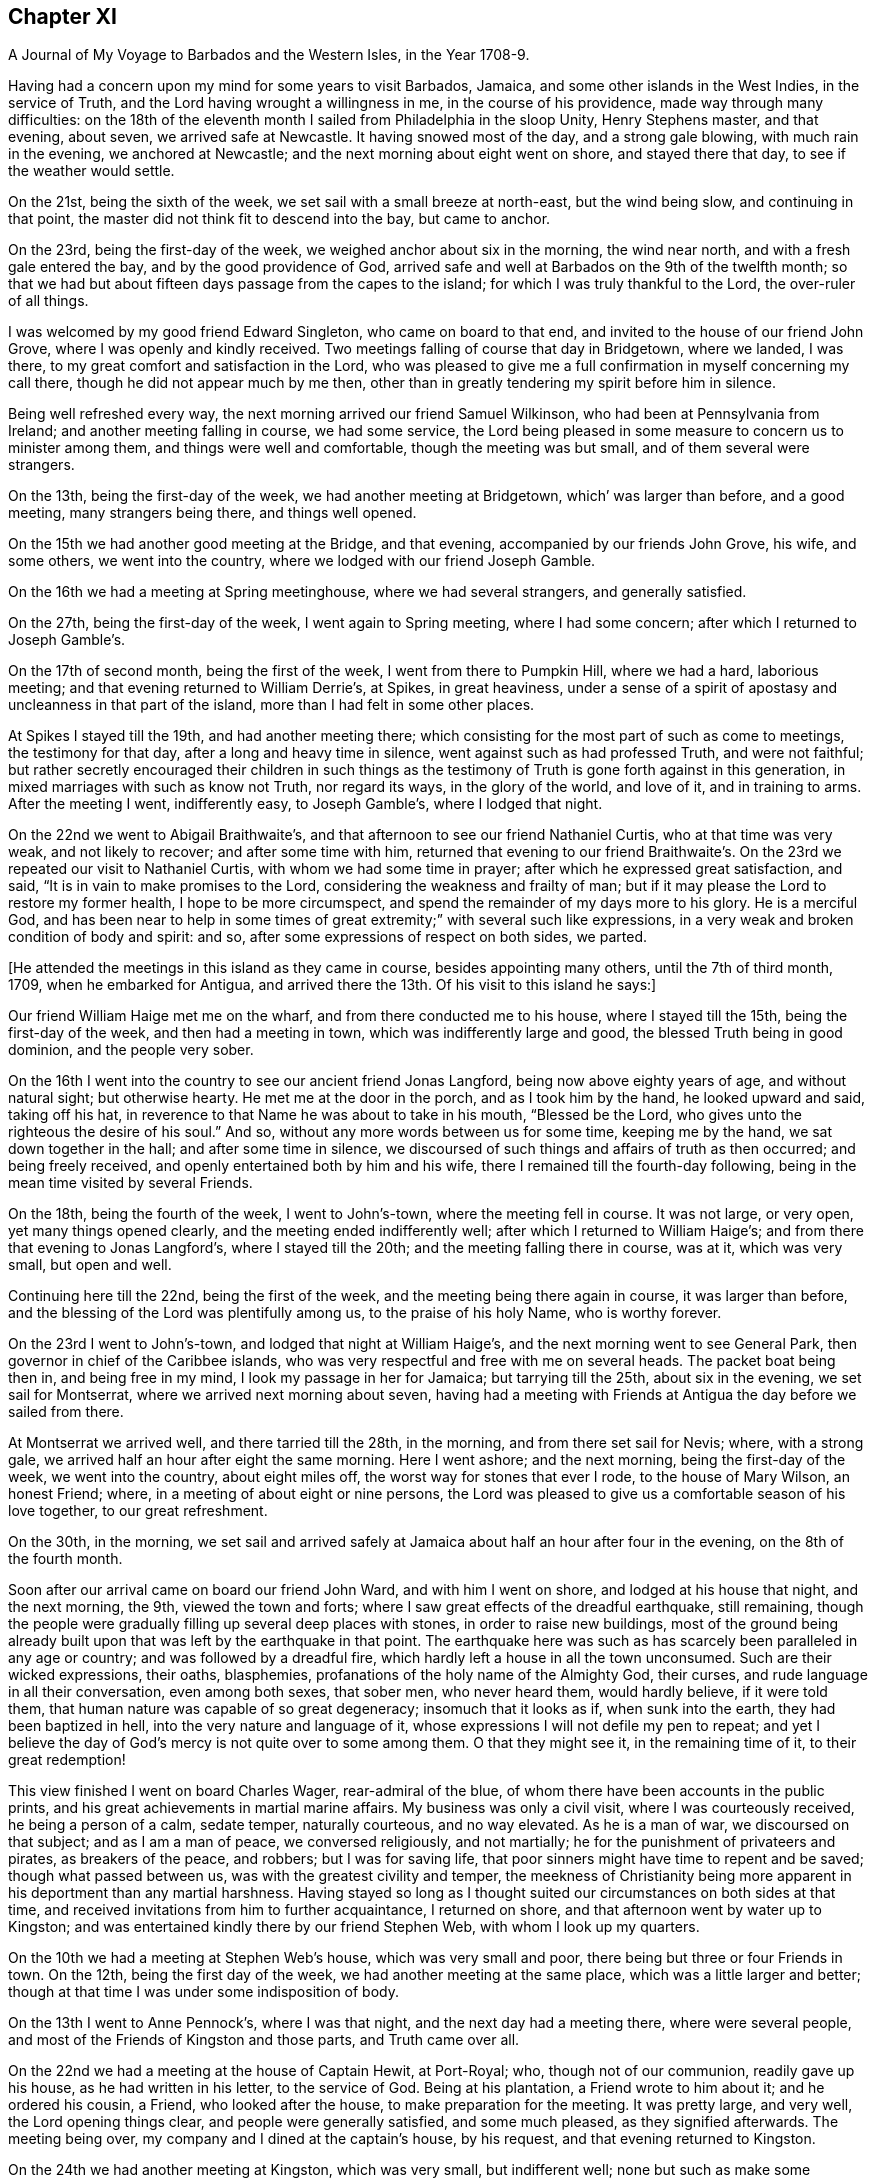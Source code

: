== Chapter XI

[.chapter-subtitle--blurb]
A Journal of My Voyage to Barbados and the Western Isles, in the Year 1708-9.

Having had a concern upon my mind for some years to visit Barbados, Jamaica,
and some other islands in the West Indies, in the service of Truth,
and the Lord having wrought a willingness in me, in the course of his providence,
made way through many difficulties:
on the 18th of the eleventh month I sailed from Philadelphia in the sloop Unity,
Henry Stephens master, and that evening, about seven, we arrived safe at Newcastle.
It having snowed most of the day, and a strong gale blowing,
with much rain in the evening, we anchored at Newcastle;
and the next morning about eight went on shore, and stayed there that day,
to see if the weather would settle.

On the 21st, being the sixth of the week, we set sail with a small breeze at north-east,
but the wind being slow, and continuing in that point,
the master did not think fit to descend into the bay, but came to anchor.

On the 23rd, being the first-day of the week, we weighed anchor about six in the morning,
the wind near north, and with a fresh gale entered the bay,
and by the good providence of God,
arrived safe and well at Barbados on the 9th of the twelfth month;
so that we had but about fifteen days passage from the capes to the island;
for which I was truly thankful to the Lord, the over-ruler of all things.

I was welcomed by my good friend Edward Singleton, who came on board to that end,
and invited to the house of our friend John Grove,
where I was openly and kindly received.
Two meetings falling of course that day in Bridgetown, where we landed, I was there,
to my great comfort and satisfaction in the Lord,
who was pleased to give me a full confirmation in myself concerning my call there,
though he did not appear much by me then,
other than in greatly tendering my spirit before him in silence.

Being well refreshed every way, the next morning arrived our friend Samuel Wilkinson,
who had been at Pennsylvania from Ireland; and another meeting falling in course,
we had some service,
the Lord being pleased in some measure to concern us to minister among them,
and things were well and comfortable, though the meeting was but small,
and of them several were strangers.

On the 13th, being the first-day of the week, we had another meeting at Bridgetown,
which`' was larger than before, and a good meeting, many strangers being there,
and things well opened.

On the 15th we had another good meeting at the Bridge, and that evening,
accompanied by our friends John Grove, his wife, and some others,
we went into the country, where we lodged with our friend Joseph Gamble.

On the 16th we had a meeting at Spring meetinghouse, where we had several strangers,
and generally satisfied.

On the 27th, being the first-day of the week, I went again to Spring meeting,
where I had some concern; after which I returned to Joseph Gamble`'s.

On the 17th of second month, being the first of the week,
I went from there to Pumpkin Hill, where we had a hard, laborious meeting;
and that evening returned to William Derrie`'s, at Spikes, in great heaviness,
under a sense of a spirit of apostasy and uncleanness in that part of the island,
more than I had felt in some other places.

At Spikes I stayed till the 19th, and had another meeting there;
which consisting for the most part of such as come to meetings,
the testimony for that day, after a long and heavy time in silence,
went against such as had professed Truth, and were not faithful;
but rather secretly encouraged their children in such things as the
testimony of Truth is gone forth against in this generation,
in mixed marriages with such as know not Truth, nor regard its ways,
in the glory of the world, and love of it, and in training to arms.
After the meeting I went, indifferently easy, to Joseph Gamble`'s,
where I lodged that night.

On the 22nd we went to Abigail Braithwaite`'s,
and that afternoon to see our friend Nathaniel Curtis, who at that time was very weak,
and not likely to recover; and after some time with him,
returned that evening to our friend Braithwaite`'s. On
the 23rd we repeated our visit to Nathaniel Curtis,
with whom we had some time in prayer; after which he expressed great satisfaction,
and said, "`It is in vain to make promises to the Lord,
considering the weakness and frailty of man;
but if it may please the Lord to restore my former health, I hope to be more circumspect,
and spend the remainder of my days more to his glory.
He is a merciful God,
and has been near to help in some times of great
extremity;`" with several such like expressions,
in a very weak and broken condition of body and spirit: and so,
after some expressions of respect on both sides, we parted.

[.offset]
+++[+++He attended the meetings in this island as they came in course,
besides appointing many others, until the 7th of third month, 1709,
when he embarked for Antigua,
and arrived there the 13th. Of his visit to this island he says:]

Our friend William Haige met me on the wharf, and from there conducted me to his house,
where I stayed till the 15th, being the first-day of the week,
and then had a meeting in town, which was indifferently large and good,
the blessed Truth being in good dominion, and the people very sober.

On the 16th I went into the country to see our ancient friend Jonas Langford,
being now above eighty years of age, and without natural sight; but otherwise hearty.
He met me at the door in the porch, and as I took him by the hand,
he looked upward and said, taking off his hat,
in reverence to that Name he was about to take in his mouth, "`Blessed be the Lord,
who gives unto the righteous the desire of his soul.`"
And so, without any more words between us for some time, keeping me by the hand,
we sat down together in the hall; and after some time in silence,
we discoursed of such things and affairs of truth as then occurred;
and being freely received, and openly entertained both by him and his wife,
there I remained till the fourth-day following,
being in the mean time visited by several Friends.

On the 18th, being the fourth of the week, I went to John`'s-town,
where the meeting fell in course.
It was not large, or very open, yet many things opened clearly,
and the meeting ended indifferently well; after which I returned to William Haige`'s;
and from there that evening to Jonas Langford`'s, where I stayed till the 20th;
and the meeting falling there in course, was at it, which was very small,
but open and well.

Continuing here till the 22nd, being the first of the week,
and the meeting being there again in course, it was larger than before,
and the blessing of the Lord was plentifully among us, to the praise of his holy Name,
who is worthy forever.

On the 23rd I went to John`'s-town, and lodged that night at William Haige`'s,
and the next morning went to see General Park,
then governor in chief of the Caribbee islands,
who was very respectful and free with me on several heads.
The packet boat being then in, and being free in my mind,
I look my passage in her for Jamaica; but tarrying till the 25th,
about six in the evening, we set sail for Montserrat,
where we arrived next morning about seven,
having had a meeting with Friends at Antigua the day before we sailed from there.

At Montserrat we arrived well, and there tarried till the 28th, in the morning,
and from there set sail for Nevis; where, with a strong gale,
we arrived half an hour after eight the same morning.
Here I went ashore; and the next morning, being the first-day of the week,
we went into the country, about eight miles off,
the worst way for stones that ever I rode, to the house of Mary Wilson, an honest Friend;
where, in a meeting of about eight or nine persons,
the Lord was pleased to give us a comfortable season of his love together,
to our great refreshment.

On the 30th, in the morning,
we set sail and arrived safely at Jamaica about half an hour after four in the evening,
on the 8th of the fourth month.

Soon after our arrival came on board our friend John Ward, and with him I went on shore,
and lodged at his house that night, and the next morning, the 9th,
viewed the town and forts; where I saw great effects of the dreadful earthquake,
still remaining,
though the people were gradually filling up several deep places with stones,
in order to raise new buildings,
most of the ground being already built upon that
was left by the earthquake in that point.
The earthquake here was such as has scarcely been paralleled in any age or country;
and was followed by a dreadful fire,
which hardly left a house in all the town unconsumed.
Such are their wicked expressions, their oaths, blasphemies,
profanations of the holy name of the Almighty God, their curses,
and rude language in all their conversation, even among both sexes, that sober men,
who never heard them, would hardly believe, if it were told them,
that human nature was capable of so great degeneracy; insomuch that it looks as if,
when sunk into the earth, they had been baptized in hell,
into the very nature and language of it,
whose expressions I will not defile my pen to repeat;
and yet I believe the day of God`'s mercy is not quite over to some among them.
O that they might see it, in the remaining time of it, to their great redemption!

This view finished I went on board Charles Wager, rear-admiral of the blue,
of whom there have been accounts in the public prints,
and his great achievements in martial marine affairs.
My business was only a civil visit, where I was courteously received,
he being a person of a calm, sedate temper, naturally courteous, and no way elevated.
As he is a man of war, we discoursed on that subject; and as I am a man of peace,
we conversed religiously, and not martially;
he for the punishment of privateers and pirates, as breakers of the peace, and robbers;
but I was for saving life, that poor sinners might have time to repent and be saved;
though what passed between us, was with the greatest civility and temper,
the meekness of Christianity being more apparent
in his deportment than any martial harshness.
Having stayed so long as I thought suited our circumstances on both sides at that time,
and received invitations from him to further acquaintance, I returned on shore,
and that afternoon went by water up to Kingston;
and was entertained kindly there by our friend Stephen Web,
with whom I look up my quarters.

On the 10th we had a meeting at Stephen Web`'s house, which was very small and poor,
there being but three or four Friends in town.
On the 12th, being the first day of the week, we had another meeting at the same place,
which was a little larger and better;
though at that time I was under some indisposition of body.

On the 13th I went to Anne Pennock`'s, where I was that night,
and the next day had a meeting there, where were several people,
and most of the Friends of Kingston and those parts, and Truth came over all.

On the 22nd we had a meeting at the house of Captain Hewit, at Port-Royal; who,
though not of our communion, readily gave up his house, as he had written in his letter,
to the service of God.
Being at his plantation, a Friend wrote to him about it; and he ordered his cousin,
a Friend, who looked after the house, to make preparation for the meeting.
It was pretty large, and very well, the Lord opening things clear,
and people were generally satisfied, and some much pleased, as they signified afterwards.
The meeting being over, my company and I dined at the captain`'s house, by his request,
and that evening returned to Kingston.

On the 24th we had another meeting at Kingston, which was very small,
but indifferent well; none but such as make some profession of Truth being there,
it was harder than the other meeting.
On the 16th, being the first-day of the week,
we had another meeting at the same house at Port-Royal,
which was much larger than before, and many things clearly opened; and the people,
though one of the rudest and most wicked places I know of in America, very sober,
attentive, and affected, and some of them pretty much reached.
And leaving things to general satisfaction, and the honor of the Lord,
the Author of every good word and work, I returned with several Friends to Kingston,
where I lodged that night.

On the 28th I embarked for Pennsylvania on board the sloop the Happy Return,
Jonathan Dickinson owner, and James Wilkinson master; and the wind coming fresh,
a sea breeze,
we kept nearer the shore than the rest, and making better way,
the next morning we got up as far as the Yellows,
and in the afternoon reached Port-Morant, where we put in to water;
and the wind increasing, and weather turning bad, we tarried there for the rest,
two of which coming in with the port near night, put out to sea again, as we thought,
to look for the convoy and company, being all to leeward;
but saw no more of any of them while we remained in that port,
only we heard of some of them being seen off there on the 1st of the fifth month,
as we lay at anchor, by the inhabitants.

After they departed, we were becalmed in sight of Hispaniola,
and a small island to the westward;
but in the evening made a Mule way with a small breeze, and so proceeded on our voyage.

On the 12th, in the evening, with a fresh gale, we turned the eastern-most point of Cuba,
and stood our course all that night, and the next evening came near certain sands,
called the Hog-sties; and being among several islands, shortened our sail that night,
and in the morning, so soon as we could see about,
found ourselves on the south side of Long Island, and near the shore,
though we did not think it had been that, for we aimed at Crooked island,
further to the east; but by reason of the currents, were insensibly driven there.

But this was not the worst; for soon after we spied a sail to the windward,
and after a short time perceived it came down upon us, and stood the same way.
We were a while in doubt and suspense what kind of vessel she was,
but in a few hours were convinced to our great exercise and damage;
for coming within gun-shot, we saw his French pendant,
and soon after he fired one of his guns to summon us.

Our captain being of fighting principles, and his men likewise,
hoisted the English ensign, and returned his salute, having two guns only mounted,
though ten on board in the hold, but no loss happened on either side.
They quickly perceived how the mailer stood with us,
that we were not capable of any great resistance;
and therefore advanced within reach of small arms, and gave us one volley;
and the master having only two small arms on board, and but about ten fighting men,
soon yielded to her, who was but a small sloop, with four small guns, about thirty men,
and commanded by Captain Lewey, a Frenchman, and filled out from Martinico.

We being, by God`'s permission, fallen into their hands,
the captain sent on board his lieutenant, one Capitain Cornelius, a Dane, as he said;
who speaking good English, told us not to fear, for we should fare no worse than he;
so that they did no personal harm to any of us,
but were very kind all along as we sailed to Port-a-pee, on the north side of Hispaniola,
where we arrived on the 17th in the evening, and came to an anchor.

Our captors, in the time we were sailing, sung several Ave Marias,
and were very devout and very merry,
and mighty importunate with us to discover what we had but little of, that is, money;
for I had but about two pence on board,
and there was not much more among the rest of the passengers.
However, having a chest of provisions, and a small box with some linen,
they still had a jealousy that I had more,
but were civil in their carriage all this time.

On the 19th the captain that took us went in a boat towards Cape Francois,
to speak with some of their owners concerning the prize;
but still having a jealousy that I had money, he ordered me to be searched,
but found only my silver spoon, my watch being gone before;
so that I saved only two shirts, and some small linen, and what clothes I had on,
which were but mean, being provided on purpose for my voyage.
However, they were otherwise kind; and the man that searched me desired my forgiveness,
since he did it by command, not inclination;
and some of them said they would not have done it on any account.

On the 19th we were sent for on shore by the officers aforesaid,
and very kindly treated by them;
but Jonathan Dickinson +++[+++one of the passengers and a Friend]
and I were under great exercise in spirit, not yet seeing the particular cause,
which afterwards appeared to be this:
It seems the laws of France require an oath of
the owners and masters of vessels in such cases,
the better to discover the value of vessels and things,
which they administer by holding up their hands,
then imprecating God to their loss of their part in him, in case of falsehood,
but true answer to make to every question.

The master being no Friend,
was sworn -- there being a man among themselves understanding English,
by whom they acted--and they examined him strictly; and when they had finished with him,
proposed it next to Jonathan Dickinson, but he refused;
which was a great surprise upon them,
and some of them began to be a little heated and zealous.

Then I told them in Latin,
That we were a people differing from all Protestants in several points of religion;
and that we never swore, either in judicature or conversation:
that we had suffered great hardships in former times in England, for refusing to swear;
and many of us had died in prison for that cause:
that King James had given us some more favor than any before him;
and that King William in his time had passed an Act of Parliament in our favor,
in the case of oaths; and that I believed King James, to whom we were well known,
had given the king of France an account of us in that particular, when in his court,
in the time of his exile.

They replied, it was a difficult case, their law being very express in the king`'s books;
and looked into a printed book often on this occasion.
My spirit being under great exercise all this time,
especially while they were thus striving with Jonathan Dickinson,
who stood firm against swearing; at last I found great ease and comfort in that holy,
blessed and overruling Truth,
whose testimony we were thus called on to bear against so great a power as the French,
then an enemy, and we their prisoners`'; and very soon after,
they took his testimony without swearing, or any other asseveration,
save only a bare and sober relation, by promise only to answer truly.

After they had began their examination of him, the comfort of our blessed Lord,
whose presence and shield was with us, so increased in my heart,
that my spirit was broken in a consideration of his goodness and faithfulness to us,
though I had a full recompense for all I had suffered.
And some tears running down as I sat by, one of them observed it,
and being in a surprise and admiration of it,
they inquired the reason by the interpreter; but I made them a sign of silence,
which they all took, and were still a short time,
and then proceeded in their examination.
Then I told them, when that was over, I would relate the cause of those tears.

The examination being over, which was done both with gentleness and strictness,
then they inquired the cause of my brokenness; to which I answered:
"`That though it had pleased God to permit us to fall into the hands of these men,
and bring us under so great a power, and many dangers,
yet perceiving he had been pleased to inspire them with
so much gentleness and favor towards us,
my spirit was so broken as they observed, in humble thankfulness to the Lord,
who was thus kind to us in a time so needful;
and for their favor we were likewise grateful.`"
All which they heard with great attention, and bowed themselves, when they understood it,
with a gravity, and a serene and gracious aspect.

Things being thus ended to our great ease and comfort in this point,
they took us with them to dinner in town, where they were kind beyond common friendship,
in all manner of freedom and kind expressions; so that, save the loss of goods and time,
our confinement did not seem so grievous as might well have been expected.
They often wished that peace might be proclaimed while we were with them;
and one of them, Judge Danzell, had Jonathan Dickinson, his wife and family,
to his house, about three miles off, where they were kindly entertained.
We went on board again after this time, they giving us leave to be on shore,
or on board as we pleased, saying it should cost us nothing either way:
but the vessel unloading here, I went on board the 21st,
and the next morning coming on shore in the boat with some of the goods,
our captain`'s boy was coming along also;
but some of the privateer`'s men suspecting him of
taking some money belonging to some of our men,
left in the vessel, and could not be found, stopped him,
and in his going back over the waist of the sloop,
they saw the money tied up in his pocket.
This drew a suspicion on me also; so that as soon as I came on shore,
they ordered me to be searched in a room on shore, before the secretary;
but finding no money, nor anything of theirs, nor anything valuable,
they seemed a little ashamed of their treatment,
though a little of that goes far with them; but the officers seemed troubled.

On the 22d, in the afternoon, a papist priest, of the order of Jesuits,
being of the family of the Duke of Lorrain, came to the inn where I was.
This Jesuit and I had some discourse in Latin; in which,
though I had been long out of use of it, and his dialect and mine much differing,
we made a shift to understand one another pretty well;
and he being a master of the language, was a help to both.

Having a Latin Bible, Old and New Testament, by Beza, and an English concordance,
for I had my books and papers given me by the privateer`'s men,
I quoted several passages to him out of both;
showing Christ to be the true light that was promised as such,
as the object of faith in the first place, to the Gentiles,
and then as a sacrifice for their sins.

That though it was the same Christ offered to the Jews, yet under another administration,
that is, as born of the Virgin Mary, according to God`'s promise to them;
and that He is the "`true light which enlightens every man that comes into the world.`"
All which he could not deny.

After this he began with their common notions about Peter, quoting Matt. 16:18,
where Christ says, You are Peter, and upon this rock will I build my church, etc.
That Peter, being the head of the church,
the popes of Rome had succeeded him until this day, and were in his place,
Christ`'s vicars here on earth, and ought to be regarded accordingly in all things.

To this I replied, "`It is true that our blessed Lord,
taking occasion to ask his disciples, '`Whom do men say that I the Son of Man am?`'
some said one thing, and some another, but Peter said,
'`You are Christ the Son of the living God;`' upon which Christ replied,
'`Blessed are you Simon Bar-jona: for flesh and blood has not revealed it unto you,
but my Father which is in heaven.
And I say also unto you, that you are Peter;
(i.e. a rock) and upon this rock I will build my church;
and the gates of hell shall not prevail against it.`'
In all which I do not understand that Christ promised to build his church on Peter;
but on the Spirit, power and wisdom of the Father,
which opened and revealed that great and necessary truth to Peter.
For though his name signifies a stone, or rock, outwardly,
yet such a rock is too weak to bear so great a weight as the church of Christ;
but the power of the Father being almighty, his Spirit all-quickening,
and wisdom all-sufficient, the gates of hell, that is, the wisdom, council,
and power of hell--for here he alludes to the kings, elders, and people of the Jews,
who often held their political and warlike councils in
the gates of their cities -- shall not prevail;
but the counsel, wisdom, and power of God.
And Christ himself, being the wisdom, power, and Word of God,
the elect and precious stone, the head of the corner,
and binding-stone of all the building,
the apostle Paul does accordingly ascribe to him only the headship,
and calls him expressly the foundation, that is:
'`He is given to be head over all things to the church.`'
And, '`other foundation can no man lay than that which is already laid,
which is Jesus Christ.`'
But,`" continued I, "`if it had been true, that Peter had been that rock, head,
and foundation of the church, as we see he is not,
how did they prove that the popes of Rome had succeeded him in that station?
And who was Peter`'s successor, when there were two popes in Rome at one time,
both pretending to be Peter`'s successors?`"
This question I found was not grateful; and consisting of two parts,
he answered only to the latter, and that by another question, namely:
"`When king James and king William became competitors about the crown of England,
how did the people know which was in the right?`"
To this I replied, "`That though I understood his intent and drift by this question,
yet there was no parallel; for this was wholly a human affair, and men usually,
in such cases, follow the dictates of human understanding,
consulting chiefly their own safety and natural interest;
but in matters of religion and divine things, it is quite otherwise;
for good and truly religious men, following the example of Christ and his saints,
sacrifice all to the cause of religion, though contrary to human reasoning;
therein following the revelation, dictates, and openings of the Holy Spirit;
which is never lacking to the true and faithful in all such great cases,
as the head and foundation of the church of Christ, and his successors,
which are only they who follow Christ in a holy, innocent life.`"
All this the good old man, for so I thought he was, heard with great patience,
and without any show of anger; but made no reply to the matter,
only saying it was near mass-time, and he must attend,
and that we might have some further discourse another time; but I saw him no more,
though we tarried long enough there for it, if he had desired it.
For my part, as I had come off pretty safe after all this plainness,
for I had no fear of him, I had nothing in my mind to seek after him,
though I had several discourses with many others, who also knew a little Latin;
and all ended peaceably, these things being generally new to them.

In my discourse with the Jesuit, and frequently with others,
when I brought Scriptures home upon them, and against their sentiments, or for ours,
they told me, "`This Bible of yours is not truly rendered from the original languages;
there are many omissions and undue versions in it.`"
Then I desired one of theirs to compare them;
but could not get one among them all to do it.
For though they said that persons of any account among them might read the Scriptures,
being only prohibited to the ignorant and mean sort,
yet none of them could say they had any Scriptures,
but generally referred me to the father, that is, the Jesuit, for one; except once,
that one of them had a New Testament in Latin,
in which I could not observe any difference from mine,
though he was averse to compare them, having had it, as I suppose, from the Jesuit.

On the 23rd, being the seventh-day of the week, came Colonel Lawrens,
who was governor of the fort here, and of all the precincts; and at table,
taking notice of me, inquired more particularly after me and my circumstances,
and then gave me an invitation to his house, about two miles off, which I accepted.
He ordered me a horse next morning for that purpose when he came to town to mass.

That day, being the first of the week, as we were told by several of their own people,
both in Latin and English,
there being several that spoke English among the privateer`'s crew,
the above Jesuit made us, our principles and deportment, the whole subject of his sermon;
and said.
That we were an innocent, religious people, differing in many points,
both of doctrine and practice, from all other Protestants,
and seemed to have a right faith in Christ;
only we seemed too diffident concerning the saints, our duty to them, the church`'s power,
and the like.
But in the end, exhorted his people to keep firm in their own religion;
and as this people were thus cast among them,
to show their Christianity and respect to them.
And so they generally did, more than could have been expected; and several of them said,
though too lightly, the Quaker preacher had converted their minister.

In the evening I went with the governor to his house,
where I was very liberally and courteously entertained by him, and all his family,
who were free with me every way, behaving not as to a stranger, but a friend.
He was pleased with the relation I gave him of Pennsylvania, its settlement, name,
people, situation, and way of living, often wishing for peace,
that he might come and see it, hoping there might be trade between us.

His wishing there might be peace, occasioned a discourse between us about war,
and the cause of it; wherein I showed him,
that as Christ is the Prince of righteousness and peace,
so his kingdom differs from the kingdoms of men, being no worldly kingdom;
and as he had commanded his followers to love their enemies,
and thereby taken from them all cause of fighting, so he also said,
"`My kingdom is not of this world; for if my kingdom were of this world,
then would my servants fight; but my kingdom is not from hence.`"
And that the apostle also said, "`From which come wars and fightings among you?
Come they not from hence,
even of your lusts that war in your members`'!`" To the truth of all this he assented,
but replied, "`That it was not they that desired the war,
for they were generally much hurt by it, but the king;
and that as God had set a king over them, they were bound in conscience to obey him,
who was answerable for all the evil, if any, and not they;
so that they ought to give active and passive obedience to all his commands,
whatever they were.`"
I then instanced Shadrach, Aleshach, and Abednego; who though in office under the king,
and loyal in their duty as officers in the civil state,
would not obey the king in anything contrary to God.
Then he said.
That was a heathen king, and commanded idolatry; but theirs a Christian,
and gives only Christian commands, so ought to be obeyed.

I replied, "`That so far as his commands were Christian, they ought to be obeyed;
but we see he has commanded many things, which many of his subjects,
not thinking consistent with their duty to Christ, had disobeyed,
to the loss and sacrifice of many of their lives, and others had fled,
and many thousands of them in the Queen of Great Britain`'s dominions,
to the great depopulating and weakening of his kingdom.`"

All this he bore without any appearance of resentment;
and in the end owned that liberty of conscience is no unreasonable thing;
but seemed still to be tenacious of their way of passive obedience and non-resistance.

Here I tarried till the 28th, being the fifth-day of the week,
usually coming once a day to town with him;
and he several times told me I was not a prisoner, but a free man;
in the mean time lending me linen till my own small remnant--
for I had but two shirts and a little small linen--was washed;
which was done very neatly.
But the vessel intending to sail from here to Port Francois on the 29th,
I went on board on the 28th, in the evening; and on the 29th,
being the sixth of the week, we set sail,
and turned up against the wind to the head of the Isle of Tortuga,
where we were almost run upon the great rocks with a fresh gale;
but escaping that danger, we soon after discovered a sail right ahead, but far distant.
The privateer`'s crew being willing to hold what they had,
did not think fit to see what he was, but presently bore down right before the wind;
and so in a few hours arrived at anchor again at Port Paix,
and there we tarried three days: but they would not allow us to go on shore again;
which I suppose was only to save charges, for they were so kind, that we lived as well,
or better than they;
and they and we were as friendly as if no ungrateful things had passed among us,
the only quarrel being our goods, of which having possessed themselves,
they had no enmity against us;
and we had so much grace from God as to be able to forgive them,
and power among them in the truth, as to reprove them for swearing and ill words,
and to argue with them even against their present ill employment.
Several of them would move their hats, and thank me for my admonitions;
and Augustine Cornelius, the lieutenant, who was by nation a Dane, as he said,
and spoke good English, having been formerly kidnapped when a boy, into Virginia,
would sometimes seriously say, that if he got safely home to Marlinico this time,
he would take up another way of living; but at other times he would talk wildly.
I had much discourse with him on various occasions,
and he seldom could resist the principles of truth when opened to him:
and many places of Scripture we examined on these occasions;
but sometimes when it came close, then he would say our Bible and theirs differed;
which notion, I perceive, is fatal to many of them, being all Roman Catholics.
However, I offered, as I had often done to the officers,
to write them a whole scheme of doctrine, according to our principles,
if they would procure me their own Bible; but could not have one:
and I found that what pains soever I might take that way,
it was all liable to this perversion, that is: It is not according to our Bible.
However, I drew up some heads about the light; that Christ is that light;
that he lightens all men, and is the same Word that was made, or assumed flesh, etc.,
which the Secretary, who understood Latin, casting his eye upon,
desired me to permit him to read it, promising to return it; but he did not,
and I saw it no more.

On the 1st of the sixth month we set sail again for Cape Francois, near night;
and the next morning were up with the head of Tortuga,
and so stood along till about three in the afternoon, when we caught sight of another sail;
upon which we immediately tacked, and stood again for Port Paix.
But in about half an hour`'s time they perceiving it only to be a canoe, retacked,
and stood for the cape; where they arrived next morning, being in all fourteen leagues.
Soon after the sun appeared in the horizon we saw
another sail coming down upon us before the wind;
and though we were within half a league of the town, they were in much concern,
fearing it was an English privateer; and this place was more dangerous than all before,
the entrance into the haven being very critical, by reason of the shoals on each side;
so that their concern increased as the vessel approached, they having a sea breeze,
which brought them in, and we a land breeze, which kept us out.
We fired three guns for a pilot, but none came; at last the lieutenant of our vessel,
being bolder than the captain, ventured in:
and so we came safe to anchor before the town about nine in the morning.

At Cape Francois we found some difficulty in getting on shore;
which we did not till the next day, they still thinking I had gold about me;
and the lieutenant informing me of the people`'s conjectures, I told him very freely,
that it was unreasonable to keep us on board under that apprehension.
For as they had searched me twice before,
and I had been on shore so long at the other port,
it was not fair to trouble me any more; but that as I had told them the truth before,
rather than be detained on board, they might search me once more; but they did not;
and soon after let us go on shore.

The town is generally built of split cabbage trees, or palms;
it lies along the coast behind the cape; has a dry situation; is an oblong square;
the ends of the streets to the sea, and others running across,
after the manner of Philadelphia.
There were several Jesuits there, but I had no discourse with any of them.

The place is not healthy, by reason of their brackish water,
and in a few days I was taken ill of a violent fever; which, in one night`'s time,
caused a question in my mind, whether I might survive it?
But we finding out a widow`'s house, of Irish parents, called Margaret Connel,
she gave me the best entertainment she could;
and it pleased the Lord to restore me to my health very quickly:
but not having any means to clear myself of the effects of it in my blood,
it was of ill consequence to me after this.

Though we were not made prisoners at any time, but at liberty to go where we pleased,
their forts excepted,
yet we did not find the inhabitants of this port so courteous as the former:
for here we were left to shift for ourselves, our liberty excusing their allowance;
though some of them who had been prisoners with the English, were affable.

We found some Protestants, but incognito, among them;
and some who could speak a little English, would curse the Jesuits, saying,
"`We were free till these came among us;
but now we are taxed and spoiled to support them in idleness and luxury.`"
There is one great man there who has engrossed
all the meat and killing of cattle in town,
and none may do it besides; so that meat is scarce and very mean,
they not ordering it aright.
The governor and fathers--so they term their priests --must be first served,
then the other great ones, and the rest in order; and if any fast, it is the poor;
though in such forced fasts,
their prayers are anathemas against them that force their fast.
As with meat, so with fish on all their mock fast days, which are many;
the poor come last, and often fast in good earnest, not of choice, but necessity.

One day one of the Jesuits in his pontificals, with bells, cross, and such formalities,
passing along with many others, one of our company asking what they meant?
was answered, that there was a man in town very sick,
and the father was going to administer God unto him;--he meant the consecrated
bread they call the sacrament--and while the priest prayed within,
the people prayed, or seemed to pray, in the street, kneeling.

As we had occasion to pass the streets,
the people often viewed us with great seriousness, and seldom derided us.
I never saw any seem to do it but once, as I was passing along,
two young men coming out at a door, moved their hats;
and I not answering them in the like kind,
though I let them know I took notice of their intended civility,
some on the other side smiled, and told them I was a Quaker;
then they observed me more intently as I went along,
and some of them were not without a real respect.
I often had occasion to pass by the place of the Jesuits,
but they never seemed to take any notice.

We had little money, and fared but poorly; and yet had no lack.
I often retired alone into a deep valley, a mile off the town,
where there were several springs and pools of water,
which I mixed with the juice of fresh times, there growing, and so drank it,
and eat some wild fruits I found there; and as often as I had occasion, washed my linen;
which necessity had taught me, though unused, to do indifferently well.
One day, buying a little loaf of bread, intending to eat it there, it proved very bad,
and though I ate but little of it, I was not so well as I had been before.

We stayed in this port about forty-five days, and were in a great strait what to do;
for it is rare to find any occasion of passage, or correspondence, to any other place,
save old France, or Martinico: the first was not our way; and besides,
it is rarely any occasion happens directly there:
so that we were forced to solicit a passage in the same vessel we were taken in,
where we had already been fully weary of the very unsuitable conversation;
and it was not without some difficulty we obtained it for pay.

We sailed on the 17th of the seventh month; but they being all commanders,
and none to obey, when we were some way off at sea, on the 19th,
we returned near the same port for more fresh water, and next morning sailed again.
Reckoning their passage beforehand to be only about two weeks,
they proceeded accordingly; but when we were far from all land, and much time spent,
having had small winds, we were at last becalmed for about ten days together;
and our fresh provisions being nearly spent, and no prospect of proceeding on our voyage,
or of any relief, we came to allowance of water, being a quart in twenty-four hours;
which not being good at first, was now muddy and stinking,
and sometimes we found worms in it.

This was afflicting to all, especially to Mary Dickinson and me,
for she was delivered of a daughter at the Cape three days before we sailed,
and I was taken ill of a violent flux soon after I came on board; by which,
and lack of suitable accommodations,
I was reduced to a weaker condition than at any time since I can remember.
But when they saw how ill I was, the captain, one Pickato, of Martinico, then commanding,
allowed me a sufficiency of claret and rusk, so long as he could spare it,
and what water I had occasion for, without limitation;
which I sometimes mixed with a little sour oat-meal, and sometimes infused orange-peel,
and drank it.

We had Cassava bread and Irish beef sufficient on board,
and had no lack of such provision; but salt meat being against my distemper,
and too strong for my weak condition, my diet was mostly that bread and stinking water:
besides, my lying in the hold among the crew of blacks and whites,
a mixed and nasty company of rude and blaspheming wretches,
where we could not sit upright, and close as a stove, in that hot climate,
was no small aggravation of my illness.
And besides,
I was forced by my distemper to rise five or six times commonly in the night,
and sometimes in the rain, and go upon the deck in the night air, out of that hot room;
so that at last I grew so weak I was not able to do it,
but lay upon the deck in the open air, and often wet with rain and the waves;
and at last my legs swelled so big, that the skin would scarcely hold,
with various aggravating circumstances I forbear to add;
which had been far too hard for all my own strength,
if I had not been upheld and supported by the never-failing arm of the Lord;
who never left me wholly to myself in all my afflictions,
and in whose blessed visitations my soul rejoiced in
remembrance of some of my nearest and dearest friends,
who by this time had looked long for us, and were ready to give us over for lost;
and yet through the grace of God, I was fully resigned to his blessed will,
in dying or suffering, in death or life.

At length it pleased God to give us a fair wind, also a little to abate my distemper,
and we fell in between Antigua and Monlserrat,
with the French island Guada loupe right ahead;
and there they put in for fresh water and other refreshments.
On coming to an anchor, the governor of the island heard of us,
and sent us word that there was a flag of truce belonging to Antigua, then at Martinico,
which he expected at Guadaloupe in a few days,
and advised us to come on shore and stay for the flag; and so we did,
being extremely glad at this unexpected deliverance.

From the shore we went to an inn, I leaning on two of our men,
not being able to walk alone; and stayed about a week before the flag came,
and we were much refreshed, the people being kind.

The flag being come, commanded by Captain Birmingham, we made known our condition to him,
and he was very kind,
giving us considerable credit with the French for our passages and expenses;
and on the 26th of the eighth month we set sail for Antigua, by way of Montserrat,
and on the 29th, near night, arrived safe in the harbor.
That evening, being a little cheered in my spirits to meet with some Friends,
and again returned among our own nation, I went to Jonas Langford`'s,
where I was kindly and openly received and entertained,
and nothing omitted in order to my recovery,
being much overrun by this time with a scorbutic humor over my body, especially my legs;
from which both my good friend Jonas and his wife took great pains to recover me,
and with good success; though I got not fully clear for some time after.

+++[+++On the 8th of second month, 1710,
Thomas Story attended the first weekly meeting of the ministering Friends of
Philadelphia--it is therefore probable that he had arrived shortly before,
from this protracted, and in many respects, painful engagement.
The following minutes were made on the occasion:

"`Our dear friend Thomas Story, being at this our meeting,
after his return from the West Indies,
reports that at Barbados the Friends that are left keep their integrity,
are living in the truth, and in pretty good unity.
Many flock to meetings and seem to be affected with the testimony of truth.
He had a pretty good time and service among them.

"`At Antigua there are but few Friends, and they are indifferently well for the present,
and many other people flock to the meetings and are quiet and seem affected.

"`At Jamaica there are but very few Friends, and truth at a very low ebb,
but there are some who keep their integrity.
Many other people came to the meetings at Port Royal,
and some were affected and tendered.`"

[.offset]
[After his return home, there is a chasm of between four and five years in his journal,
of which time no account has been found among his papers.
In the year 1710 he buried his wife,
and was probably mostly employed in the duties
attached to the several public offices he filled,
until the year 1714, when he again found his mind religiously engaged to visit Barbados,
England, etc.; of which service he gives the following account:]
